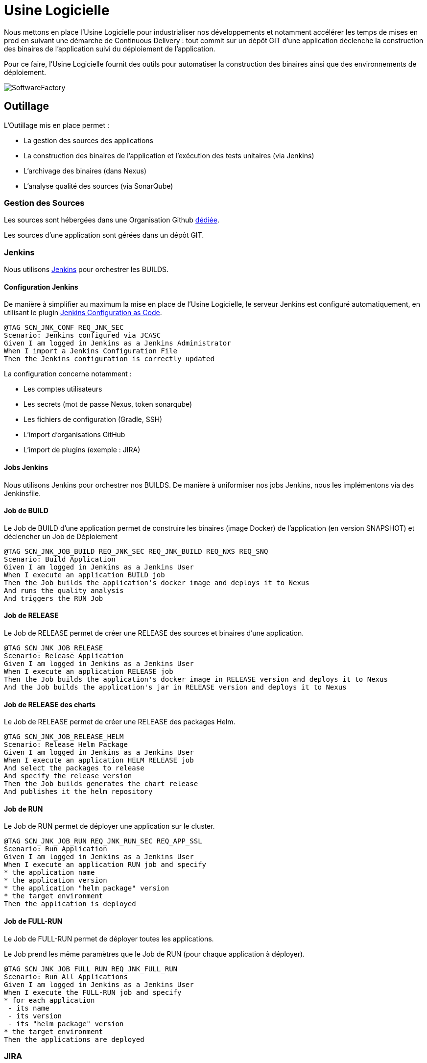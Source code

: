 = Usine Logicielle

:toc:

Nous mettons en place l'Usine Logicielle pour industrialiser nos développements et notamment accélérer les temps de mises en prod en suivant une démarche de Continuous Delivery : tout commit sur un dépôt GIT d'une application déclenche la construction des binaires de l'application suivi du déploiement de l'application.

Pour ce faire, l'Usine Logicielle fournit des outils pour automatiser la construction des binaires ainsi que des environnements de déploiement.

image::assets/SoftwareFactory.png[]

== Outillage

L'Outillage mis en place permet :

* La gestion des sources des applications
* La construction des binaires de l'application et l'exécution des tests unitaires (via Jenkins)
* L'archivage des binaires (dans Nexus)
* L'analyse qualité des sources (via SonarQube)

=== Gestion des Sources

Les sources sont hébergées dans une Organisation Github https://github.com/SofteamOuest-Opus[dédiée].

Les sources d'une application sont gérées dans un dépôt GIT.

=== Jenkins

Nous utilisons https://jenkins.k8.wildwidewest.xyz[Jenkins] pour orchestrer les BUILDS.

==== Configuration Jenkins

De manière à simplifier au maximum la mise en place de l'Usine Logicielle, le serveur Jenkins est configuré automatiquement, en utilisant le plugin https://jenkins.io/projects/jcasc/[Jenkins Configuration as Code].

[source]
....
@TAG SCN_JNK_CONF REQ_JNK_SEC
Scenario: Jenkins configured via JCASC
Given I am logged in Jenkins as a Jenkins Administrator
When I import a Jenkins Configuration File
Then the Jenkins configuration is correctly updated
....

La configuration concerne notamment :

* Les comptes utilisateurs
* Les secrets (mot de passe Nexus, token sonarqube)
* Les fichiers de configuration (Gradle, SSH)
* L'import d'organisations GitHub
* L'import de plugins (exemple : JIRA)

==== Jobs Jenkins

Nous utilisons Jenkins pour orchestrer nos BUILDS. De manière à uniformiser nos jobs Jenkins, nous les implémentons via des Jenkinsfile.

==== Job de BUILD

Le Job de BUILD d'une application permet de construire les binaires (image Docker) de l'application (en version SNAPSHOT) et déclencher un Job de Déploiement

[source]
....
@TAG SCN_JNK_JOB_BUILD REQ_JNK_SEC REQ_JNK_BUILD REQ_NXS REQ_SNQ
Scenario: Build Application
Given I am logged in Jenkins as a Jenkins User
When I execute an application BUILD job
Then the Job builds the application's docker image and deploys it to Nexus
And runs the quality analysis
And triggers the RUN Job
....

==== Job de RELEASE

Le Job de RELEASE permet de créer une RELEASE des sources et binaires d'une application.

[source]
....
@TAG SCN_JNK_JOB_RELEASE
Scenario: Release Application
Given I am logged in Jenkins as a Jenkins User
When I execute an application RELEASE job
Then the Job builds the application's docker image in RELEASE version and deploys it to Nexus
And the Job builds the application's jar in RELEASE version and deploys it to Nexus
....

==== Job de RELEASE des charts

Le Job de RELEASE permet de créer une RELEASE des packages Helm.

[source]
....
@TAG SCN_JNK_JOB_RELEASE_HELM
Scenario: Release Helm Package
Given I am logged in Jenkins as a Jenkins User
When I execute an application HELM RELEASE job
And select the packages to release
And specify the release version
Then the Job builds generates the chart release
And publishes it the helm repository
....

==== Job de RUN

Le Job de RUN permet de déployer une application sur le cluster.

[source]
....
@TAG SCN_JNK_JOB_RUN REQ_JNK_RUN_SEC REQ_APP_SSL
Scenario: Run Application
Given I am logged in Jenkins as a Jenkins User
When I execute an application RUN job and specify
* the application name
* the application version
* the application "helm package" version
* the target environment
Then the application is deployed
....

==== Job de FULL-RUN

Le Job de FULL-RUN permet de déployer toutes les applications.

Le Job prend les même paramètres que le Job de RUN (pour chaque application à déployer).

[source]
....
@TAG SCN_JNK_JOB_FULL_RUN REQ_JNK_FULL_RUN
Scenario: Run All Applications
Given I am logged in Jenkins as a Jenkins User
When I execute the FULL-RUN job and specify
* for each application
 - its name
 - its version
 - its "helm package" version
* the target environment
Then the applications are deployed
....

=== JIRA

Nous utilisons https://wildwidewest.atlassian.net[JIRA] pour suivre le développement du Projet.

[source]
....
@TAG SCN_APP_COMMIT
Scenario: GIT Commit Format
Given I am a developer
When I put a JIRA ticket number in a commit
Then my commit appears in the JIRA ticket
....

== Environnements

Nous déployons nos applications dans différents environnements.

* L'environnement de DEV permet de tester la dernière version SNAPSHOT des applications (=> version en cours de développement).
* L'environnement de RE7 permet de tester une version RELEASE avant Mise en Prod (=> version à qualifier).
* L'environnement de PROD correspond à l'environnement de PROD (=> version mise à dispo des utilisateurs).

[source]
....
@TAG SCN_APP_URL_HORS_PROD REQ_ENV_ISOLATION
Scenario: Non-Prod Application URL
Given I am logged in Jenkins as a Jenkins User
When I deploy the application myapplication in a non-Prod environment XXX
Then the application URL is https://myapplication-XXX.k8.wildwidewest.xyz
....

[source]
....
@TAG SCN_APP_URL_PROD
Scenario: Prod Application URL
Given I am logged in Jenkins as a Jenkins User
When I deploy the application myapplication in the Prod environment
Then the application URL is https://myapplication.k8.wildwidewest.xyz
....

=== Centralisation des Logs

La centralisation des Logs permet d'analyser via une IHM unique les logs de toutes les applications.

Pour simplifier la mise en place, les applications partagent un même format de Logs.

[source]
....
@TAG SCN_APP_LOGS REQ_LOG_SERVER_SEC REQ_APP_LOGS
Scenario: Log Tracing
Given I am a developer of an application
When my application logs a message
Then the log is traced in the Log Server
....

=== Monitoring

Le monitoring permet de monitorer l'état du système.

[source]
....
@TAG SCN_APP_MONITORING REQ_MNT_SEC
Scenario: Application Monitoring
Given I am a developer of an application
When the monitoring system detects an alert
* CPU Usage > 90 %
Then the alert is sent by email to a list of recipients
....

== Exigences

=== REQ_APP_LOGS

Logs must respect the following format :

* DATE : Timestamp du Log
* LEVEL : Log Level (DEBUG, INFO, ERROR)
* LOGGER : Classe de Log
* CODE : Code d'erreur
* CORRELATION_ID : Message Correlation ID
* MESSAGE ; Log Message
* STACKTRACE : StackTrace if the message is an exception

[source, xml]
....
<Pattern>%d{yyyy-MM-dd'T'HH:mm:ssXXX} - %-5level - %logger{20} - %mdc{code} - %mdc{correlationID} - %msg - %exception%n</Pattern>
....

=== REQ_APP_SSL

Applications must be accessible only via HTTPS.

=== REQ_JNK_SEC

Access to Jenkins Server requires authentication (login, password).

=== REQ_JNK_BUILD

The BUILD is triggered automatically after pushing an update to the GIT repository.

=== REQ_JNK_FULL_RUN

If any of the information necessary to deploy an application is not defined, the application is not deployed.

=== REQ_JNK_RUN_SEC

Secrets musts be stored in the chart and encrypted (https://github.com/mozilla/sops).

=== REQ_NXS

Jars and Docker images are stored in https://Nexus.k8.wildwidewest.xyz/[Nexus].

=== REQ_NXS_SEC

Access to Nexus Server requires authentication (login, password).

=== REQ_SNQ_SEC

Access to SonarQube Server requires authentication (token).

=== REQ_SNQ

Quality Analysis is achieved using https://sonarqube.k8.wildwidewest.xyz/[SonarQube].

=== REQ_LOG_SERVER_SEC

Access to Log Server requires authentication (login, password)

=== REQ_MNT_SEC

Access to the Monitoring Server requires authentication (login, password).

=== REQ_ENV_ISOLATION

Kubernetes Environments must be isolated. A Kubernete Service of a given environment can not call the services of other environments.